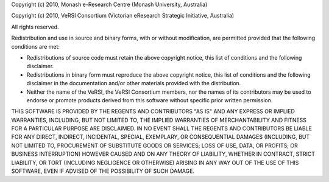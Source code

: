 Copyright (c) 2010, Monash e-Research Centre (Monash University,
Australia)

Copyright (c) 2010, VeRSI Consortium (Victorian eResearch Strategic
Initiative, Australia)

All rights reserved.

Redistribution and use in source and binary forms, with or without
modification, are permitted provided that the following conditions are
met:

-  Redistributions of source code must retain the above copyright
   notice, this list of conditions and the following disclaimer.
-  Redistributions in binary form must reproduce the above copyright
   notice, this list of conditions and the following disclaimer in the
   documentation and/or other materials provided with the distribution.
-  Neither the name of the VeRSI, the VeRSI Consortium members, nor the
   names of its contributors may be used to endorse or promote products
   derived from this software without specific prior written permission.

THIS SOFTWARE IS PROVIDED BY THE REGENTS AND CONTRIBUTORS "AS IS" AND
ANY EXPRESS OR IMPLIED WARRANTIES, INCLUDING, BUT NOT LIMITED TO, THE
IMPLIED WARRANTIES OF MERCHANTABILITY AND FITNESS FOR A PARTICULAR
PURPOSE ARE DISCLAIMED. IN NO EVENT SHALL THE REGENTS AND CONTRIBUTORS
BE LIABLE FOR ANY DIRECT, INDIRECT, INCIDENTAL, SPECIAL, EXEMPLARY, OR
CONSEQUENTIAL DAMAGES (INCLUDING, BUT NOT LIMITED TO, PROCUREMENT OF
SUBSTITUTE GOODS OR SERVICES; LOSS OF USE, DATA, OR PROFITS; OR BUSINESS
INTERRUPTION) HOWEVER CAUSED AND ON ANY THEORY OF LIABILITY, WHETHER IN
CONTRACT, STRICT LIABILITY, OR TORT (INCLUDING NEGLIGENCE OR OTHERWISE)
ARISING IN ANY WAY OUT OF THE USE OF THIS SOFTWARE, EVEN IF ADVISED OF
THE POSSIBILITY OF SUCH DAMAGE.

